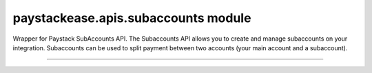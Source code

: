 paystackease.apis.subaccounts module
------------------------------------

.. :py:currentmodule:: paystackease.apis.subaccounts


Wrapper for Paystack SubAccounts API. The Subaccounts API allows you to create and manage subaccounts on your integration. Subaccounts can be used to split payment between two accounts (your main account and a subaccount).

-----------------------------------------------------

.. py:class:: SubAccountClientAPI(secret_key: str = None)

    Bases: :py:class:`~paystackease.base.PayStackBaseClientAPI`

    Paystack SubAccount API Reference: `Subaccount`_

    .. py:method:: create_subaccount(business_name: str, settlement_bank: str, account_number: str, percentage_charge: float, description: str, primary_contact_email: str | None = None, primary_contact_name: str | None = None, primary_contact_phone: str | None = None, metadata: Dict[str, List[Dict[str, Any]]] | None = None)→ dict[source]

        Create a subaccount

        :param business_name: The business name of the subaccount
        :type business_name: str
        :param settlement_bank: Bank code for the bank
        :type settlement_bank: str
        :param account_number:
        :type account_number: str
        :param percentage_charge: The percentage charge receives from each payment made to the subaccount
        :type percentage_charge: float
        :param description: The description of the subaccount
        :type description: str
        :param primary_contact_email: A contact email for the subaccount
        :type primary_contact_email: str, optional
        :param primary_contact_name: A name for the contact person for this subaccount
        :type primary_contact_name: str, optional
        :param primary_contact_phone: A phone number to call for this subaccount
        :type primary_contact_phone: str, optional
        :param metadata: Metadata associated with the subaccount. It is a dictionary of custom fields type of metadata
        :type metadata: Dict[str, List[Dict[str, Any]]] | None,

        :return: A response from the API
        :rtype: dict

    .. py:method:: fetch_subaccount(id_or_code: str)→ dict

        Fetch a subaccount

        :param id_or_code: The id or code of the subaccount
        :type id_or_code: str

        :return: A response from the API
        :rtype: dict

    .. py:method:: list_subaccounts(per_page: int | None = None, page: int | None = None, from_date: date | None = None, to_date: date | None = None)→ dict

        List subaccounts

        :param per_page: The number of subaccounts to return
        :type per_page: int, optional
        :param page: The page to return
        :type page: int, optional
        :param from_date: The date from which to list subaccounts
        :type from_date: date, optional
        :param to_date: The date until which to list subaccounts
        :type to_date: date, optional

        :return: A response from the API
        :rtype: dict

    .. py:method:: update_subaccount(id_or_code: str, business_name: str, settlement_bank: str, account_number: str, active: bool | None = None, percentage_charge: float | None = None, description: str | None = None, primary_contact_email: str | None = None, primary_contact_name: str | None = None, primary_contact_phone: str | None = None, settlement_schedule: str | None = None, metadata: Dict[str, List[Dict[str, Any]]] | None = None)→ dict

        Update a subaccount

        :param id_or_code: The id or code of the subaccount
        :type id_or_code: str
        :param business_name: The business name of the subaccount
        :type business_name: str
        :param settlement_bank: Bank code for the bank
        :type settlement_bank: str
        :param account_number:
        :type account_number: str
        :param active: Whether the subaccount is active or not
        :type active: bool, optional
        :param percentage_charge: The percentage charge receives from each payment made to the subaccount
        :type percentage_charge: float, optional
        :param description: The description of the subaccount
        :type description: str, optional
        :param primary_contact_email: A contact email for the subaccount
        :type primary_contact_email: str, optional
        :param primary_contact_name: A name for the contact person for this subaccount
        :type primary_contact_name: str, optional
        :param primary_contact_phone: A phone number to call for this subaccount
        :type primary_contact_phone: str, optional
        :param settlement_schedule: The settlement schedule of the subaccount. Values: [ auto, weekly, monthly, manual ].
        :type settlement_schedule: str, optional
        :param metadata: Metadata associated with the subaccount. It is a dictionary of custom fields type
        :type metadata: Dict[str, List[Dict[str, Any]]] | None,

        :return: A response from the API
        :rtype: dict

    .. note::

        Auto means payout is T+1 Manual means payout to the subaccount should only be made when requested. Defaults to auto


.. _Subaccount: https://paystack.com/docs/api/subaccount/
